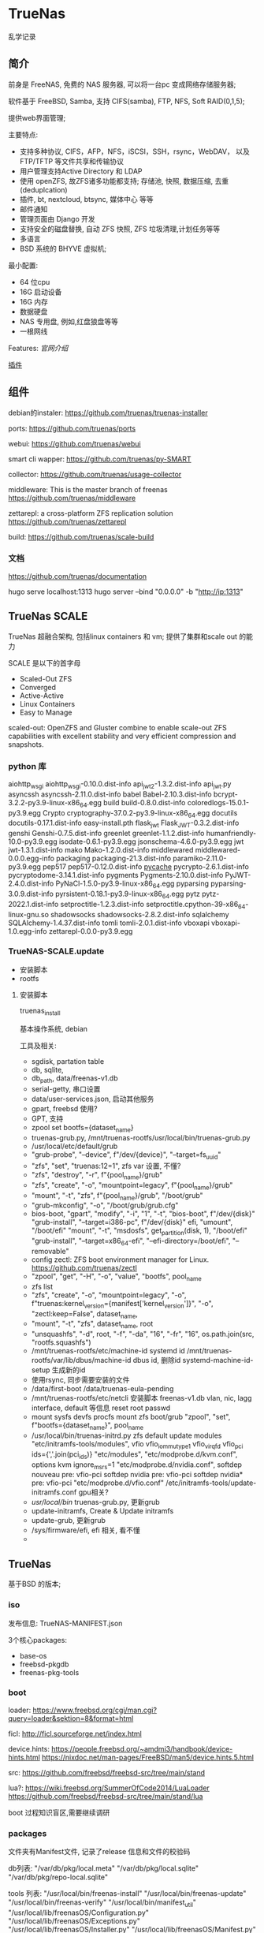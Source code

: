* TrueNas

  乱学记录
  
** 简介

   前身是 FreeNAS, 免费的 NAS 服务器, 可以将一台pc 变成网络存储服务器;

   软件基于 FreeBSD, Samba, 支持 CIFS(samba), FTP, NFS, Soft RAID(0,1,5);

   提供web界面管理;


   主要特点:
     - 支持多种协议,
	     CIFS，AFP，NFS，iSCSI，SSH，rsync，WebDAV，
		 以及 FTP/TFTP 等文件共享和传输协议
	 - 用户管理支持Active Directory 和 LDAP
	 - 使用 openZFS, 故ZFS诸多功能都支持;
	      存储池, 快照, 数据压缩, 去重(deduplcation)
	 - 插件, bt, nextcloud, btsync, 媒体中心 等等
	 - 邮件通知
	 - 管理页面由 Django 开发
	 - 支持安全的磁盘替换, 自动 ZFS 快照, ZFS 垃圾清理,计划任务等等
	 - 多语言
	 - BSD 系统的 BHYVE 虚拟机;

   最小配置:
     - 64 位cpu
	 - 16G 启动设备
	 - 16G 内存
	 - 数据硬盘
	 - NAS 专用盘, 例如,红盘狼盘等等
	 - 一根网线
   

   Features:
     [[file+sys:./img/TrueNAS_CORE_Software_Features_Half_Circle_Illustration_2022-980x573.webp][官网介绍]]

    
	 [[https://github.com/freenas/iocage-ix-plugins][插件]]

** 组件

   debian的instaler:
   https://github.com/truenas/truenas-installer

   ports:
   https://github.com/truenas/ports

   webui:
   https://github.com/truenas/webui

   smart cli wapper:
   https://github.com/truenas/py-SMART

   collector:
   https://github.com/truenas/usage-collector

   middleware:
   This is the master branch of freenas
   https://github.com/truenas/middleware

   zettarepl:
   a cross-platform ZFS replication solution
   https://github.com/truenas/zettarepl

   build:
   https://github.com/truenas/scale-build
   
*** 文档
   https://github.com/truenas/documentation

   hugo serve
   localhost:1313
   hugo server --bind "0.0.0.0" -b "http://ip:1313"

** TrueNas SCALE

   TrueNas 超融合架构, 包括linux containers 和 vm;
   提供了集群和scale out 的能力

   SCALE 是以下的首字母
    - Scaled-Out ZFS
    - Converged
    - Active-Active
    - Linux Containers
    - Easy to Manage

   scaled-out:
   OpenZFS and Gluster combine to enable scale-out ZFS capabilities
   with excellent stability and very efficient compression and snapshots. 

*** python 库

	aiohttp_wsgi
    aiohttp_wsgi-0.10.0.dist-info
    api_jwt_2-1.3.2.dist-info
    api_jwt.py
    asyncssh
    asyncssh-2.11.0.dist-info
    babel
    Babel-2.10.3.dist-info
    bcrypt-3.2.2-py3.9-linux-x86_64.egg
    build
    build-0.8.0.dist-info
    coloredlogs-15.0.1-py3.9.egg
    Crypto
    cryptography-37.0.2-py3.9-linux-x86_64.egg
    docutils
    docutils-0.17.1.dist-info
    easy-install.pth
    flask_jwt
    Flask_JWT-0.3.2.dist-info
    genshi
    Genshi-0.7.5.dist-info
    greenlet
    greenlet-1.1.2.dist-info
    humanfriendly-10.0-py3.9.egg
    isodate-0.6.1-py3.9.egg
    jsonschema-4.6.0-py3.9.egg
    jwt
    jwt-1.3.1.dist-info
    mako
    Mako-1.2.0.dist-info
    middlewared
    middlewared-0.0.0.egg-info
    packaging
    packaging-21.3.dist-info
    paramiko-2.11.0-py3.9.egg
    pep517
    pep517-0.12.0.dist-info
    __pycache__
    pycrypto-2.6.1.dist-info
    pycryptodome-3.14.1.dist-info
    pygments
    Pygments-2.10.0.dist-info
    PyJWT-2.4.0.dist-info
    PyNaCl-1.5.0-py3.9-linux-x86_64.egg
    pyparsing
    pyparsing-3.0.9.dist-info
    pyrsistent-0.18.1-py3.9-linux-x86_64.egg
    pytz
    pytz-2022.1.dist-info
    setproctitle-1.2.3.dist-info
    setproctitle.cpython-39-x86_64-linux-gnu.so
    shadowsocks
    shadowsocks-2.8.2.dist-info
    sqlalchemy
    SQLAlchemy-1.4.37.dist-info
    tomli
    tomli-2.0.1.dist-info
    vboxapi
    vboxapi-1.0.egg-info
    zettarepl-0.0.0-py3.9.egg

*** TrueNAS-SCALE.update

	- 安装脚本
	- rootfs

**** 安装脚本

	 truenas_install

	 基本操作系统, debian

	 工具及相关:
	  - sgdisk,  partation table
	  - db, sqlite,
	  - db_path, data/freenas-v1.db
	  - serial-getty, 串口设置
	  - data/user-services.json,  启动其他服务
	  - gpart, freebsd 使用?
	  - GPT, 支持
	  - zpool set bootfs={dataset_name}
	  - truenas-grub.py, /mnt/truenas-rootfs/usr/local/bin/truenas-grub.py
	  - /usr/local/etc/default/grub
	  - "grub-probe", "--device", f"/dev/{device}", "--target=fs_uuid"
	  - "zfs", "set", "truenas:12=1",  zfs var 设置, 不懂?
	  - "zfs", "destroy", "-r", f"{pool_name}/grub"
	  - "zfs", "create", "-o", "mountpoint=legacy", f"{pool_name}/grub"
	  - "mount", "-t", "zfs", f"{pool_name}/grub", "/boot/grub"
	  - "grub-mkconfig", "-o", "/boot/grub/grub.cfg"
	  - bios-boot,
		  "gpart", "modify", "-i", "1", "-t", "bios-boot", f"/dev/{disk}"
	      "grub-install", "--target=i386-pc", f"/dev/{disk}"
		efi,
		  "umount", "/boot/efi"
		  "mount", "-t", "msdosfs", get_partition(disk, 1), "/boot/efi"
		  "grub-install", "--target=x86_64-efi", "--efi-directory=/boot/efi", "--removable"
	  - config zectl:
		ZFS boot environment manager for Linux.
		https://github.com/truenas/zectl
	  - "zpool", "get", "-H", "-o", "value", "bootfs", pool_name
	  - zfs list
	  - "zfs", "create",                                              
        "-o", "mountpoint=legacy",                                    
        "-o", f"truenas:kernel_version={manifest['kernel_version']}", 
        "-o", "zectl:keep=False",                                     
        dataset_name,
	  - "mount", "-t", "zfs", dataset_name, root
	  - "unsquashfs",                                     
                  "-d", root,                                       
                  "-f",                                             
                  "-da", "16",                                      
                  "-fr", "16",                                      
                  os.path.join(src, "rootfs.squashfs")
	  - /mnt/truenas-rootfs/etc/machine-id           systemd id
		/mnt/truenas-rootfs/var/lib/dbus/machine-id  dbus id,
		删除id
		systemd-machine-id-setup 生成新的id
	  - 使用rsync, 同步需要安装的文件
	  - /data/first-boot
		/data/truenas-eula-pending
	  - /mnt/truenas-rootfs/etc/netcli
		安装脚本
		  freenas-v1.db
		  vlan, nic, lagg interface, default 等信息
		  reset root passwd
	  - mount sysfs devfs procfs
		mount zfs boot/grub
		"zpool", "set", f"bootfs={dataset_name}", pool_name
	  - /usr/local/bin/truenas-initrd.py
		zfs default
		update modules
		    "etc/initramfs-tools/modules",
			    vfio                          
                vfio_iommu_type1              
                vfio_virqfd                   
                vfio_pci ids={','.join(pci_ids)}           
            "etc/modules",                    
            "etc/modprobe.d/kvm.conf",
			    options kvm ignore_msrs=1
            "etc/modprobe.d/nvidia.conf",
			    softdep nouveau pre: vfio-pci     
                softdep nvidia pre: vfio-pci      
                softdep nvidia* pre: vfio-pci 
            "etc/modprobe.d/vfio.conf"
			/etc/initramfs-tools/update-initramfs.conf
			gpu相关?
	  - /usr/local/bin/
		truenas-grub.py, 更新grub
	  - update-initramfs,
		Create & Update initramfs
	  - update-grub, 更新grub
	  - /sys/firmware/efi,  efi 相关, 看不懂
	  - 
		  
		  
*** 	
   
** TrueNas

   基于BSD 的版本;
   
   
*** iso

	发布信息:
	  TrueNAS-MANIFEST.json

	3个核心packages:
	  - base-os
	  - freebsd-pkgdb
	  - freenas-pkg-tools

		
*** boot
	loader:
	https://www.freebsd.org/cgi/man.cgi?query=loader&sektion=8&format=html

	ficl:
	http://ficl.sourceforge.net/index.html
	
	device.hints:
	https://people.freebsd.org/~amdmi3/handbook/device-hints.html
	https://nixdoc.net/man-pages/FreeBSD/man5/device.hints.5.html

	src:
	https://github.com/freebsd/freebsd-src/tree/main/stand

	lua?:
	https://wiki.freebsd.org/SummerOfCode2014/LuaLoader
	https://github.com/freebsd/freebsd-src/tree/main/stand/lua

	boot 过程知识盲区,需要继续调研

*** packages

    文件夹有Manifest文件, 记录了release 信息和文件的校验码

	db列表:
        "/var/db/pkg/local.meta"
        "/var/db/pkg/local.sqlite"
        "/var/db/pkg/repo-local.sqlite"

	tools 列表:
	    "/usr/local/bin/freenas-install"
        "/usr/local/bin/freenas-update"
        "/usr/local/bin/freenas-verify"
        "/usr/local/bin/manifest_util"
        "/usr/local/lib/freenasOS/Configuration.py"
        "/usr/local/lib/freenasOS/Exceptions.py"
        "/usr/local/lib/freenasOS/Installer.py"
        "/usr/local/lib/freenasOS/Manifest.py"
        "/usr/local/lib/freenasOS/Package.py"
        "/usr/local/lib/freenasOS/Train.py"
        "/usr/local/lib/freenasOS/Update.py"
        "/usr/local/lib/freenasOS/__init__.py"
        "/usr/local/share/certs/iX-CA.pem"


	

	

